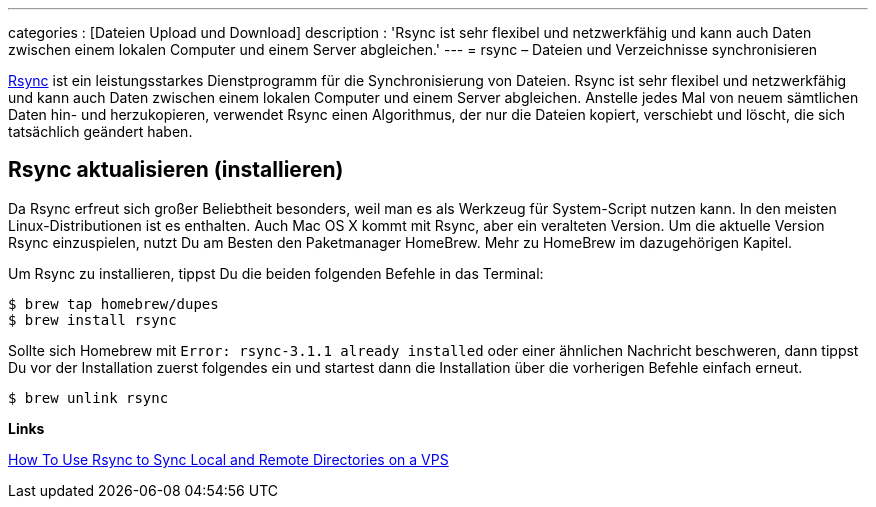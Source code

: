 ---
categories          : [Dateien Upload und Download]
description         : 'Rsync ist sehr flexibel und netzwerkfähig und kann auch Daten zwischen einem lokalen Computer und einem Server abgleichen.'
---
= rsync – Dateien und Verzeichnisse synchronisieren

[.lead]
link:https://rsync.samba.org/[Rsync]  ist ein leistungsstarkes Dienstprogramm für die Synchronisierung von Dateien. Rsync ist sehr flexibel und netzwerkfähig und kann auch Daten zwischen einem lokalen Computer und einem Server abgleichen. Anstelle jedes Mal von neuem sämtlichen Daten hin- und herzukopieren, verwendet Rsync einen Algorithmus, der nur die Dateien kopiert, verschiebt und löscht, die sich tatsächlich geändert haben.

== Rsync aktualisieren (installieren)

Da Rsync erfreut sich großer Beliebtheit besonders, weil man es als Werkzeug für System-Script nutzen kann. In den meisten Linux-Distributionen ist es enthalten. Auch Mac OS X kommt mit Rsync, aber ein veralteten Version. Um die aktuelle Version Rsync einzuspielen, nutzt Du am Besten den Paketmanager HomeBrew. Mehr zu HomeBrew im dazugehörigen Kapitel.

Um Rsync zu installieren, tippst Du die beiden folgenden Befehle in das Terminal:

-----
$ brew tap homebrew/dupes
$ brew install rsync
-----

Sollte sich Homebrew mit `Error: rsync-3.1.1 already installed` oder einer ähnlichen Nachricht beschweren, dann tippst Du vor der Installation zuerst folgendes ein und startest dann die Installation über die vorherigen Befehle einfach erneut.

-----
$ brew unlink rsync
-----





*Links*

link:https://www.digitalocean.com/community/tutorials/how-to-use-rsync-to-sync-local-and-remote-directories-on-a-vps[How To Use Rsync to Sync Local and Remote Directories on a VPS]
